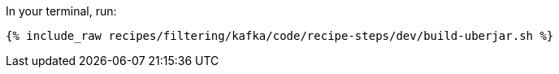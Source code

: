 In your terminal, run:

+++++
<pre class="snippet"><code class="shell">{% include_raw recipes/filtering/kafka/code/recipe-steps/dev/build-uberjar.sh %}</code></pre>
+++++
